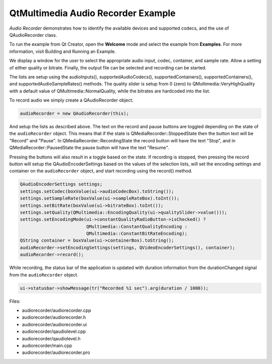 .. _sdk_qtmultimedia_audio_recorder_example:

QtMultimedia Audio Recorder Example
===================================


*Audio Recorder* demonstrates how to identify the available devices and supported codecs, and the use of QAudioRecorder class.

To run the example from Qt Creator, open the **Welcome** mode and select the example from **Examples**. For more information, visit Building and Running an Example.

We display a window for the user to select the appropriate audio input, codec, container, and sample rate. Allow a setting of either quality or bitrate. Finally, the output file can be selected and recording can be started.

The lists are setup using the audioInputs(), supportedAudioCodecs(), supportedContainers(), supportedContainers(), and supportedAudioSampleRates() methods. The quality slider is setup from 0 (zero) to QMultimedia::VeryHighQuality with a default value of QMultimedia::NormalQuality, while the bitrates are hardcoded into the list.

To record audio we simply create a QAudioRecorder object.

.. code:: cpp

    audioRecorder = new QAudioRecorder(this);

And setup the lists as described above. The text on the record and pause buttons are toggled depending on the state of the ``audioRecorder`` object. This means that if the state is QMediaRecorder::StoppedState then the button text will be "Record" and "Pause". In QMediaRecorder::RecordingState the record button will have the text "Stop", and in QMediaRecorder::PausedState the pause button will have the text "Resume".

Pressing the buttons will also result in a toggle based on the state. If recording is stopped, then pressing the record button will setup the QAudioEncoderSettings based on the values of the selection lists, will set the encoding settings and container on the ``audioRecorder`` object, and start recording using the record() method.

.. code:: cpp

        QAudioEncoderSettings settings;
        settings.setCodec(boxValue(ui->audioCodecBox).toString());
        settings.setSampleRate(boxValue(ui->sampleRateBox).toInt());
        settings.setBitRate(boxValue(ui->bitrateBox).toInt());
        settings.setQuality(QMultimedia::EncodingQuality(ui->qualitySlider->value()));
        settings.setEncodingMode(ui->constantQualityRadioButton->isChecked() ?
                                 QMultimedia::ConstantQualityEncoding :
                                 QMultimedia::ConstantBitRateEncoding);
        QString container = boxValue(ui->containerBox).toString();
        audioRecorder->setEncodingSettings(settings, QVideoEncoderSettings(), container);
        audioRecorder->record();

While recording, the status bar of the application is updated with duration information from the durationChanged signal from the ``audioRecorder`` object.

.. code:: cpp

    ui->statusbar->showMessage(tr("Recorded %1 sec").arg(duration / 1000));

Files:

-  audiorecorder/audiorecorder.cpp
-  audiorecorder/audiorecorder.h
-  audiorecorder/audiorecorder.ui
-  audiorecorder/qaudiolevel.cpp
-  audiorecorder/qaudiolevel.h
-  audiorecorder/main.cpp
-  audiorecorder/audiorecorder.pro

